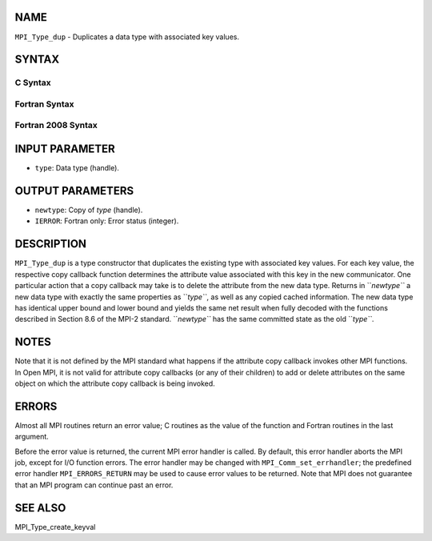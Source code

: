 NAME
----

``MPI_Type_dup`` - Duplicates a data type with associated key values.

SYNTAX
------

C Syntax
~~~~~~~~

.. code-block:: c
   :linenos:

   #include <mpi.h>
   int MPI_Type_dup(MPI_Datatype type, MPI_Datatype *newtype)

Fortran Syntax
~~~~~~~~~~~~~~

.. code-block:: fortran
   :linenos:

   USE MPI
   ! or the older form: INCLUDE 'mpif.h'
   MPI_TYPE_DUP(TYPE, NEWTYPE, IERROR)
   	INTEGER	TYPE, NEWTYPE, IERROR 

Fortran 2008 Syntax
~~~~~~~~~~~~~~~~~~~

.. code-block:: fortran
   :linenos:

   USE mpi_f08
   MPI_Type_dup(oldtype, newtype, ierror)
   	TYPE(MPI_Datatype), INTENT(IN) :: oldtype
   	TYPE(MPI_Datatype), INTENT(OUT) :: newtype
   	INTEGER, OPTIONAL, INTENT(OUT) :: ierror

INPUT PARAMETER
---------------

* ``type``: Data type (handle).

OUTPUT PARAMETERS
-----------------

* ``newtype``: Copy of *type* (handle).

* ``IERROR``: Fortran only: Error status (integer).

DESCRIPTION
-----------

``MPI_Type_dup`` is a type constructor that duplicates the existing type
with associated key values. For each key value, the respective copy
callback function determines the attribute value associated with this
key in the new communicator. One particular action that a copy callback
may take is to delete the attribute from the new data type. Returns in
``*newtype``* a new data type with exactly the same properties as ``*type``*, as
well as any copied cached information. The new data type has identical
upper bound and lower bound and yields the same net result when fully
decoded with the functions described in Section 8.6 of the MPI-2
standard. ``*newtype``* has the same committed state as the old ``*type``*.

NOTES
-----

Note that it is not defined by the MPI standard what happens if the
attribute copy callback invokes other MPI functions. In Open MPI, it is
not valid for attribute copy callbacks (or any of their children) to add
or delete attributes on the same object on which the attribute copy
callback is being invoked.

ERRORS
------

Almost all MPI routines return an error value; C routines as the value
of the function and Fortran routines in the last argument.

Before the error value is returned, the current MPI error handler is
called. By default, this error handler aborts the MPI job, except for
I/O function errors. The error handler may be changed with
``MPI_Comm_set_errhandler``; the predefined error handler ``MPI_ERRORS_RETURN``
may be used to cause error values to be returned. Note that MPI does not
guarantee that an MPI program can continue past an error.

SEE ALSO
--------

| MPI_Type_create_keyval
